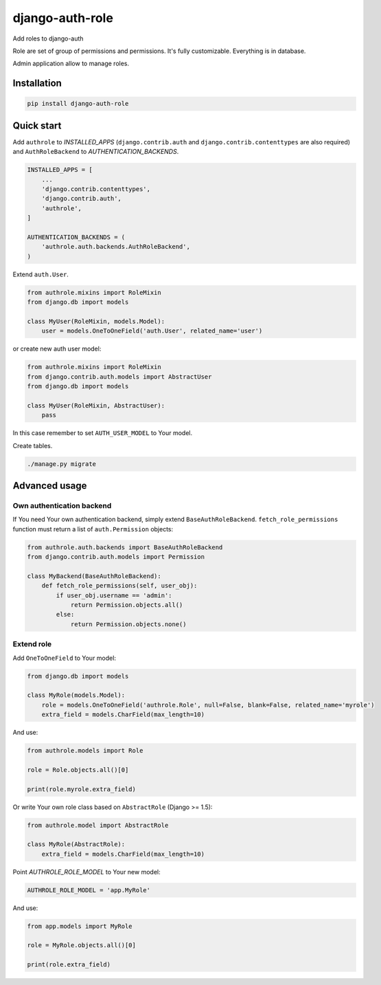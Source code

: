 ================
django-auth-role
================

.. image:: https://codeclimate.com/github/tomi77/django-auth-role/badges/gpa.svg
   :target: https://codeclimate.com/github/tomi77/django-auth-role
   :alt: Code Climate
.. image:: https://travis-ci.org/tomi77/django-auth-role.svg?branch=master
   :target: https://travis-ci.org/tomi77/django-auth-role
.. image:: https://coveralls.io/repos/github/tomi77/django-auth-role/badge.svg?branch=master
   :target: https://coveralls.io/github/tomi77/django-auth-role?branch=master

Add roles to django-auth

Role are set of group of permissions and permissions. It's fully customizable. Everything is in database.

Admin application allow to manage roles.

Installation
============

.. sourcecode:: sh

   pip install django-auth-role

Quick start
===========

Add ``authrole`` to `INSTALLED_APPS` (``django.contrib.auth`` and ``django.contrib.contenttypes`` are also required)
and ``AuthRoleBackend`` to `AUTHENTICATION_BACKENDS`.

.. sourcecode:: python

   INSTALLED_APPS = [
       ...
       'django.contrib.contenttypes',
       'django.contrib.auth',
       'authrole',
   ]

   AUTHENTICATION_BACKENDS = (
       'authrole.auth.backends.AuthRoleBackend',
   )

Extend ``auth.User``.

.. sourcecode:: python

   from authrole.mixins import RoleMixin
   from django.db import models

   class MyUser(RoleMixin, models.Model):
       user = models.OneToOneField('auth.User', related_name='user')

or create new auth user model:

.. sourcecode:: python

   from authrole.mixins import RoleMixin
   from django.contrib.auth.models import AbstractUser
   from django.db import models

   class MyUser(RoleMixin, AbstractUser):
       pass

In this case remember to set ``AUTH_USER_MODEL`` to Your model.

Create tables.

.. sourcecode:: sh

   ./manage.py migrate

Advanced usage
==============

Own authentication backend
--------------------------

If You need Your own authentication backend, simply extend ``BaseAuthRoleBackend``.
``fetch_role_permissions`` function must return a list of ``auth.Permission`` objects:

.. sourcecode:: python

   from authrole.auth.backends import BaseAuthRoleBackend
   from django.contrib.auth.models import Permission

   class MyBackend(BaseAuthRoleBackend):
       def fetch_role_permissions(self, user_obj):
           if user_obj.username == 'admin':
               return Permission.objects.all()
           else:
               return Permission.objects.none()

Extend role
-----------

Add ``OneToOneField`` to Your model:

.. sourcecode:: python

   from django.db import models

   class MyRole(models.Model):
       role = models.OneToOneField('authrole.Role', null=False, blank=False, related_name='myrole')
       extra_field = models.CharField(max_length=10)

And use:

.. sourcecode:: python

   from authrole.models import Role

   role = Role.objects.all()[0]

   print(role.myrole.extra_field)

Or write Your own role class based on ``AbstractRole`` (Django >= 1.5):

.. sourcecode:: python

   from authrole.model import AbstractRole

   class MyRole(AbstractRole):
       extra_field = models.CharField(max_length=10)

Point `AUTHROLE_ROLE_MODEL` to Your new model:

.. sourcecode:: python

   AUTHROLE_ROLE_MODEL = 'app.MyRole'

And use:

.. sourcecode:: python

   from app.models import MyRole

   role = MyRole.objects.all()[0]

   print(role.extra_field)
